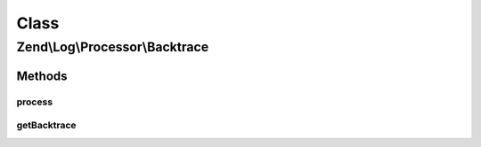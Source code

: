 .. Log/Processor/Backtrace.php generated using docpx on 01/30/13 03:02pm


Class
*****

Zend\\Log\\Processor\\Backtrace
===============================

Methods
-------

process
+++++++

.. function:: process()


    Adds the origin of the log() call to the event extras

    :param array: event data

    :rtype: array event data



getBacktrace
++++++++++++

.. function:: getBacktrace()


    Provide backtrace as slim as posible

    :rtype: array: 



